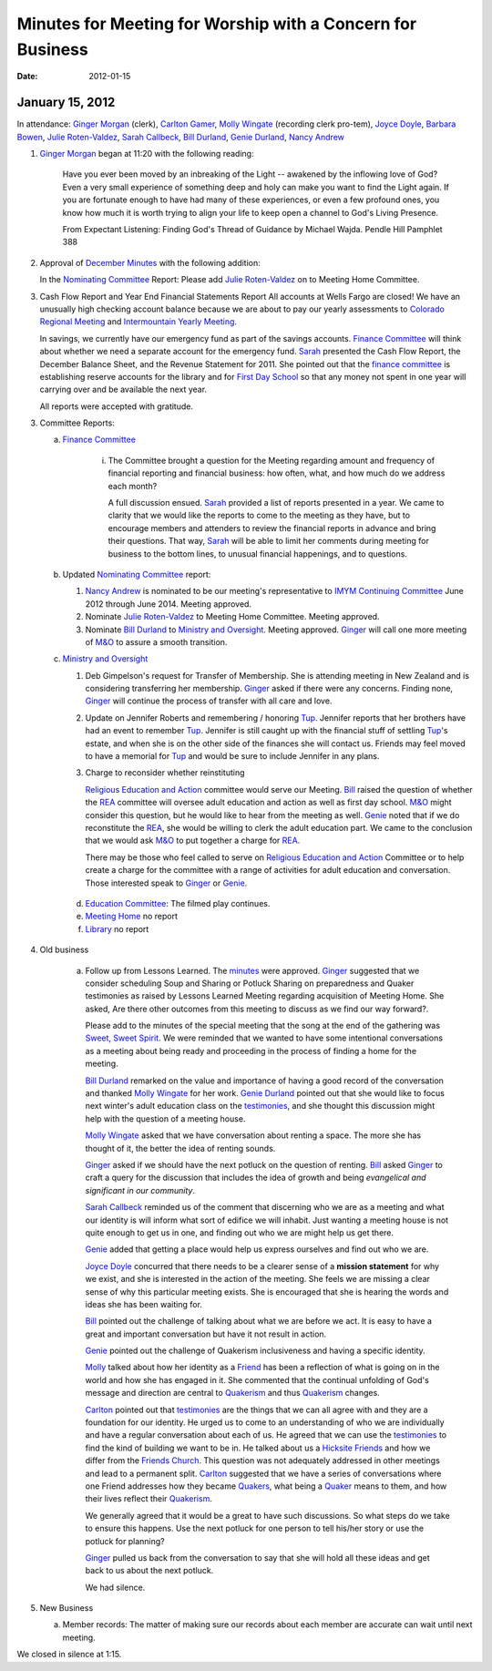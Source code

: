 ===========================================================
Minutes for Meeting for Worship with a Concern for Business
===========================================================
:Date: $Date: 2012-01-15 11:20:48 +0000 (Sun, 15 Jan 2012) $

January 15, 2012
----------------
In attendance:  `Ginger Morgan`_ (clerk), `Carlton Gamer`_, 
`Molly Wingate`_ (recording clerk pro-tem), `Joyce Doyle`_, `Barbara Bowen`_, 
`Julie Roten-Valdez`_, `Sarah Callbeck`_, `Bill Durland`_, `Genie Durland`_, 
`Nancy Andrew`_

1. `Ginger Morgan`_ began at 11:20 with the following reading:

    Have you ever been moved by an inbreaking of the Light  -- awakened by the 
    inflowing love of God? Even a very small experience of something deep and 
    holy can make you want to find the Light again.  If you are fortunate 
    enough to have had many of these experiences, or even a few profound ones, 
    you know how much it is worth trying to align your life to keep open a 
    channel to God's Living Presence.  

    From Expectant Listening: Finding God's Thread of Guidance by Michael Wajda. 
    Pendle Hill Pamphlet 388 

2. Approval of `December Minutes`_  with the following addition:

   In the `Nominating Committee`_ Report: Please add `Julie Roten-Valdez`_ on
   to Meeting Home Committee.  

3. Cash Flow Report and Year End Financial Statements Report
   All accounts at Wells Fargo are closed!  
   We have an unusually high checking account balance because we are about to 
   pay our yearly assessments to `Colorado Regional Meeting`_ and 
   `Intermountain Yearly Meeting`_.

   In savings, we currently have our emergency fund as part of the savings 
   accounts. `Finance Committee`_ will think about whether we need a 
   separate account for the emergency fund. `Sarah`_ presented the 
   Cash Flow Report, the December Balance Sheet, and the Revenue Statement 
   for 2011.  She pointed out that the `finance committee`_ is establishing 
   reserve accounts for the library and for `First Day School`_ so that any 
   money not spent in one year will carrying over and be available the next year.

   All reports were accepted with gratitude.

3. Committee Reports:

   a. `Finance Committee`_

       i. The Committee brought a question for the Meeting regarding amount and 
          frequency of financial reporting and financial business: how often, what,
          and how much do we address each month?

          A full discussion ensued.  `Sarah`_ provided a list of reports 
          presented in a year.  We came to clarity that we would like the reports
          to come to the meeting as they have, but to encourage members and 
          attenders to review the financial reports in advance and bring their 
          questions. That way, `Sarah`_ will be able to limit her comments 
          during meeting for business to the bottom lines, to unusual financial 
          happenings, and to questions. 

   b. Updated `Nominating Committee`_ report:
 
      1. `Nancy Andrew`_ is nominated to be our meeting's representative to 
         `IMYM Continuing Committee`_ June 2012 through June 2014. Meeting 
         approved.

      2. Nominate `Julie Roten-Valdez`_ to Meeting Home Committee.  
         Meeting approved.
 
      3. Nominate `Bill Durland`_ to `Ministry and Oversight`_.  Meeting 
         approved. `Ginger`_ will call one more meeting of `M&O`_ to assure 
         a smooth transition.
    
   c. `Ministry and Oversight`_ 

      1. Deb Gimpelson's request for Transfer of Membership. She is attending 
         meeting in New Zealand and is considering transferring her membership. 
         `Ginger`_ asked if there were any concerns. Finding none, `Ginger`_ 
         will continue the process of transfer with all care and love.

      2. Update on Jennifer Roberts and remembering / honoring `Tup`_.  
         Jennifer reports that her brothers have had an event to remember `Tup`_. 
         Jennifer is still caught up with the financial stuff of settling `Tup`_'s  
         estate, and when she is on the other side of the finances she will 
         contact us. Friends may feel moved to have a memorial for `Tup`_ and
         would be sure to include Jennifer in any plans.

      3. Charge to reconsider whether reinstituting 

         `Religious Education and Action`_ committee would serve our Meeting.  
         `Bill`_ raised the question of whether the `REA`_ committee will 
         oversee adult education and action as well as first day school. 
         `M&O`_ might consider this question, but he would like to hear from the 
         meeting as well. `Genie`_ noted that if we do reconstitute the `REA`_, 
         she would be willing to clerk the adult education part. We came to 
         the conclusion that we would ask `M&O`_ to put together a charge for `REA`_.

         There may be those who feel called to serve on 
         `Religious Education and Action`_ Committee or to help create a charge for 
         the committee with a range of activities for adult education and conversation. 
         Those interested speak to `Ginger`_ or `Genie`_.
 
    d. `Education Committee`_: The filmed play continues.

    e. `Meeting Home`_ no report

    f. `Library`_ no report
    
4. Old business

    a. Follow up from Lessons Learned.  The `minutes`_ were approved. `Ginger`_ 
       suggested that we consider scheduling Soup and Sharing or Potluck Sharing 
       on preparedness and Quaker testimonies as raised by Lessons Learned 
       Meeting regarding acquisition of Meeting Home.  She asked, 
       Are there other outcomes from this meeting to discuss as we find our way forward?.  

       Please add to the minutes of the special meeting that the song at
       the end of the gathering was `Sweet, Sweet Spirit`_. We were 
       reminded that we wanted to have some intentional conversations as
       a meeting about being ready and proceeding in the process 
       of finding a home for the meeting.
       
       `Bill Durland`_ remarked on the value and importance of having a 
       good record of the conversation and thanked `Molly Wingate`_ for 
       her work. `Genie Durland`_ pointed out that she would like to 
       focus next winter's adult education class on the `testimonies`_, 
       and she thought this discussion might help with the question of 
       a meeting house.
       
       `Molly Wingate`_ asked that we have conversation about renting a 
       space.  The more she has thought of it, the better the idea of 
       renting sounds.
	
       `Ginger`_ asked if we should have the next potluck on the 
       question of renting.  `Bill`_ asked `Ginger`_ to craft a query 
       for the discussion that includes the idea of growth and being 
       *evangelical and significant in our community*.
	   
       `Sarah Callbeck`_ reminded us of the comment that discerning who 
       we are as a meeting and what our identity is will inform what 
       sort of edifice we will inhabit.  Just wanting a meeting house 
       is not quite enough to get us in one, and finding out who we are 
       might help us get there.
	   
       `Genie`_ added that getting a place would help us express 
       ourselves and find out who we are.
	   
       `Joyce Doyle`_ concurred that there needs to be a clearer sense 
       of a **mission statement** for why we exist, and she is 
       interested in the action of the meeting.  She feels we are 
       missing a clear sense of why this particular meeting exists. She 
       is encouraged that she is hearing the words and ideas she has 
       been waiting for. 
	   
       `Bill`_ pointed out the challenge of talking about what we are 
       before we act.  It is easy to have a great and important 
       conversation but have it not result in action.
	   
       `Genie`_ pointed out the challenge of Quakerism inclusiveness 
       and having a specific identity. 
	   
       `Molly`_ talked about how her identity as a `Friend`_ has been a 
       reflection of what is going on in the world and how she has 
       engaged in it. She commented that the continual unfolding of 
       God's message and direction are central to `Quakerism`_ and thus 
       `Quakerism`_ changes.
	   
       `Carlton`_ pointed out that `testimonies`_ are the things that 
       we can all agree with and they are a foundation for our 
       identity.  He urged us to come to an understanding of who we 
       are individually and have a regular conversation about each of 
       us.  He agreed that we can use the `testimonies`_ to find the 
       kind of building we want to be in.  He talked about us a
       `Hicksite Friends`_ and how we differ from the 
       `Friends Church`_. This question was not adequately addressed 
       in other meetings and lead to a permanent split. `Carlton`_ 
       suggested that we have a series of conversations where one 
       Friend addresses how they became `Quakers`_, what being a 
       `Quaker`_ means to them, and how their lives reflect their 
       `Quakerism`_.
	     
       We generally agreed that it would be a great to have such 
       discussions. So what steps do we take to ensure this happens.
       Use the next potluck for one person to tell his/her story or 
       use the potluck for planning?  
	     
       `Ginger`_ pulled us back from the conversation to say that she 
       will hold all these ideas and get back to us about the next 
       potluck. 
	     
       We had silence.
 
5. New Business

   a.  Member records: The matter of making sure our records about 
       each member are accurate can wait until next meeting.

We closed in silence at 1:15.

.. _`Nancy Andrew`: /Friends/NancyAndrew/
.. _`Barbara Bowen`: /Friends/BarbaraBowen/
.. _`Ann Daugherty`: /Friends/AnnDaugherty/
.. _`Bill`: /Friends/BillDurland/
.. _`Bill Durland`: /Friends/BillDurland/
.. _`Genie`: /Friends/GenieDurland/
.. _`Genie Durland`: /Friends/GenieDurland/
.. _`Joyce Doyle`: /Friends/JoyceDoyle/
.. _`Sarah`: /Friends/SarahCallbeck/
.. _`Sarah Callbeck`: /Friends/SarahCallbeck/
.. _`Carlton`: /Friends/CarltonGamer/
.. _`Carlton Gamer`: /Friends/CarltonGamer/
.. _`Lisa`: /Friends/LisaLister/
.. _`Lisa Lister`: /Friends/LisaLister/
.. _`Ginger`: /Friends/GingerMorgan/
.. _`Ginger Morgan`: /Friends/GingerMorgan/
.. _`Tup`: /Friends/TupRoberts/
.. _`Julie Roten-Valdez`: /Friends/JulieRoten-Valdez/
.. _`Molly`: /Friends/MollyWingate/
.. _`Molly Wingate`: /Friends/MollyWingate/
.. _`December Minutes`: /meetings/Business/2011/12/10/Minutes
.. _`minutes`: /minutes/2012/01/special
.. _`Colorado Regional Meeting`: /ColoradoRegionalMeeting/
.. _`Education Committee`: /FirstDaySchool
.. _First Day School: /committees/FirstDay/
.. _`Friend`: /ReligiousSocietyOfFriends
.. _`Friends Church`: /locations/FriendsChurch
.. _`finance Committee`: /committees/Finance/
.. _`Finance Committee`: /committees/Finance/
.. _`Hicksite Friends`: /history/Hicksite
.. _`Intermountain Yearly Meeting`: /imym/
.. _`IMYM Continuing Committee`: /imym/committees/Continuing
.. _`Library`: /Library
.. _`Meeting Home`: /committees/MeetingHome
.. _`Ministry and Oversight`: /committees/M&O/
.. _`M&O`: /committees/M&O/
.. _`Quaker`: /ReligiousSocietyOfFriends
.. _`Quakers`: /ReligiousSocietyOfFriends
.. _`Quakerism`: /ReligiousSocietyOfFriends
.. _`Nominating Committee`: /committees/Nominating/
.. _`Sweet, Sweet Spirit`: 
.. _`REA`: /committees/rea
.. _`Religious Education and Action`: /committees/rea
.. _Testimonies: /testimonies/
